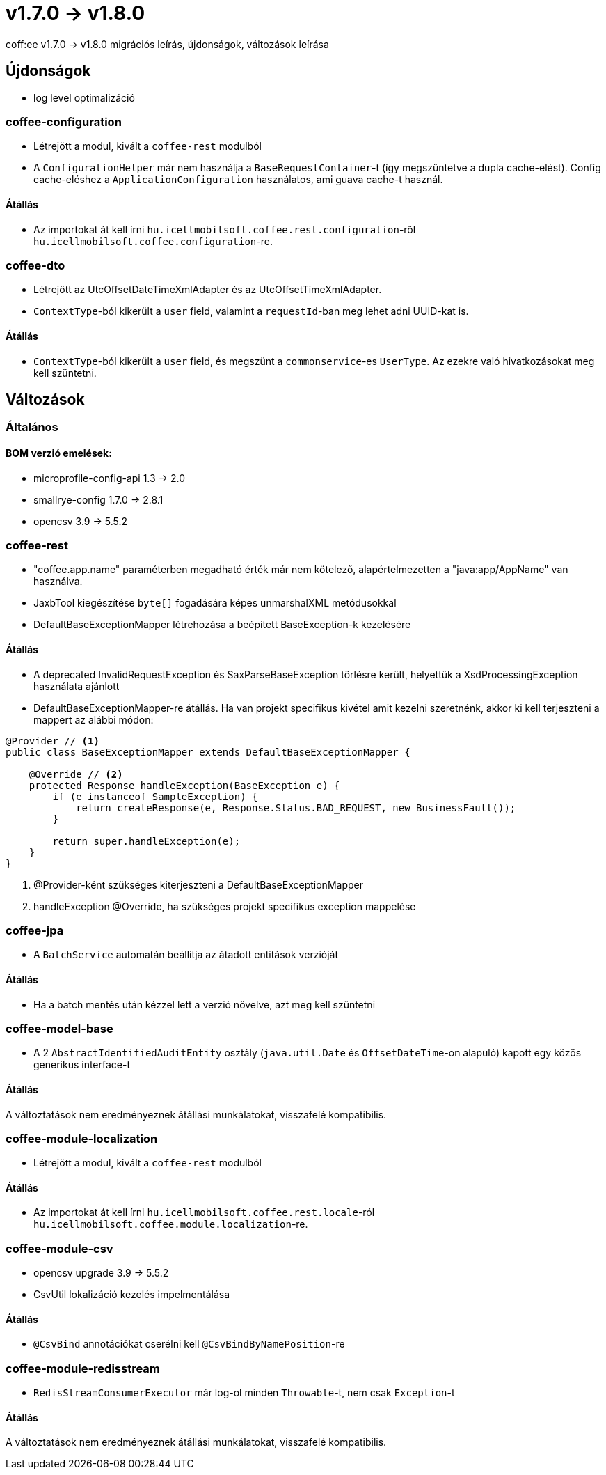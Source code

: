= v1.7.0 → v1.8.0

coff:ee v1.7.0 -> v1.8.0 migrációs leírás, újdonságok, változások leírása

== Újdonságok

* log level optimalizáció


=== coffee-configuration
* Létrejött a modul, kivált a `coffee-rest` modulból
* A `ConfigurationHelper` már nem használja a `BaseRequestContainer`-t (így megszűntetve a dupla cache-elést).
Config cache-eléshez a `ApplicationConfiguration` használatos, ami guava cache-t használ.

==== Átállás
* Az importokat át kell írni `hu.icellmobilsoft.coffee.rest.configuration`-ről `hu.icellmobilsoft.coffee.configuration`-re.


=== coffee-dto
* Létrejött az UtcOffsetDateTimeXmlAdapter és az UtcOffsetTimeXmlAdapter.
* `ContextType`-ból kikerült a `user` field, valamint a `requestId`-ban meg lehet adni UUID-kat is.

==== Átállás
* `ContextType`-ból kikerült a `user` field, és megszünt a `commonservice`-es `UserType`. Az ezekre való hivatkozásokat meg kell szüntetni.

== Változások

=== Általános

==== BOM verzió emelések:
* microprofile-config-api 1.3 -> 2.0
* smallrye-config 1.7.0 -> 2.8.1
* opencsv 3.9 -> 5.5.2

=== coffee-rest
* "coffee.app.name" paraméterben megadható érték már nem kötelező, alapértelmezetten a "java:app/AppName" van használva.
* JaxbTool kiegészítése `byte[]` fogadására képes unmarshalXML metódusokkal
* DefaultBaseExceptionMapper létrehozása a beépített BaseException-k kezelésére

==== Átállás
* A deprecated InvalidRequestException és SaxParseBaseException törlésre került, helyettük a XsdProcessingException használata ajánlott
* DefaultBaseExceptionMapper-re átállás. Ha van projekt specifikus kivétel amit kezelni szeretnénk, akkor ki
kell terjeszteni a mappert az alábbi módon:
[source,java]
----
@Provider // <1>
public class BaseExceptionMapper extends DefaultBaseExceptionMapper {

    @Override // <2>
    protected Response handleException(BaseException e) {
        if (e instanceof SampleException) {
            return createResponse(e, Response.Status.BAD_REQUEST, new BusinessFault());
        }

        return super.handleException(e);
    }
}
----
<1> @Provider-ként szükséges kiterjeszteni a DefaultBaseExceptionMapper
<2> handleException @Override, ha szükséges projekt specifikus exception mappelése

=== coffee-jpa
* A `BatchService` automatán beállítja az átadott entitások verzióját

==== Átállás
* Ha a batch mentés után kézzel lett a verzió növelve, azt meg kell szüntetni


=== coffee-model-base
* A 2 `AbstractIdentifiedAuditEntity` osztály (`java.util.Date` és `OffsetDateTime`-on alapuló) kapott egy közös generikus interface-t

==== Átállás
A változtatások nem eredményeznek átállási munkálatokat, visszafelé kompatibilis.


=== coffee-module-localization
* Létrejött a modul, kivált a `coffee-rest` modulból

==== Átállás
* Az importokat át kell írni `hu.icellmobilsoft.coffee.rest.locale`-ról `hu.icellmobilsoft.coffee.module.localization`-re.


=== coffee-module-csv
* opencsv upgrade 3.9 -> 5.5.2
* CsvUtil lokalizáció kezelés impelmentálása

==== Átállás
* `@CsvBind` annotációkat cserélni kell `@CsvBindByNamePosition`-re

=== coffee-module-redisstream
* `RedisStreamConsumerExecutor` már log-ol minden `Throwable`-t, nem csak `Exception`-t

==== Átállás
A változtatások nem eredményeznek átállási munkálatokat, visszafelé kompatibilis.
